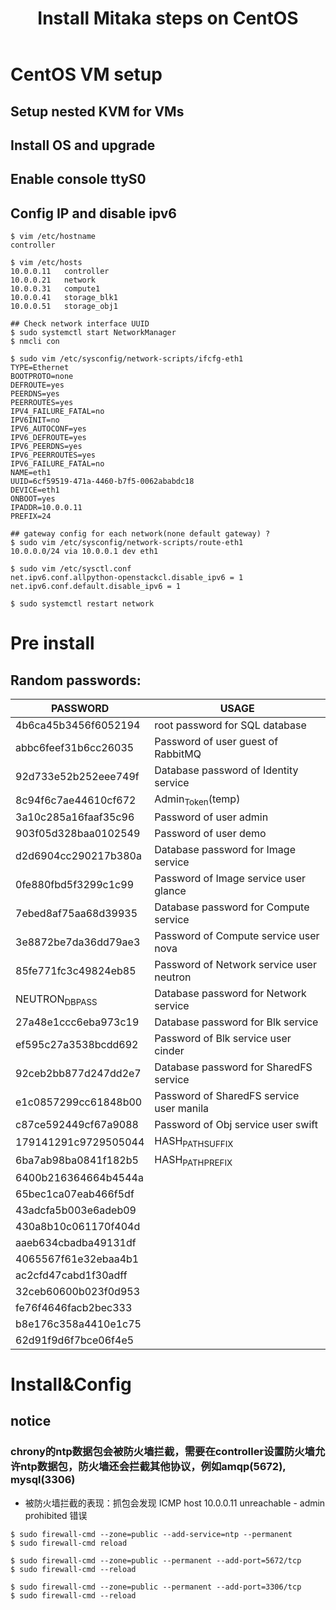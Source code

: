 #+TITLE: Install Mitaka steps on CentOS
#+OPTIONS: toc:2 (目录中只显示二级标题)
#+OPTIONS: toc:nil (无目录)

* CentOS VM setup
** Setup nested KVM for VMs
** Install OS and upgrade
** Enable console ttyS0
** Config IP and disable ipv6
#+BEGIN_EXAMPLE
$ vim /etc/hostname
controller

$ vim /etc/hosts
10.0.0.11   controller
10.0.0.21   network
10.0.0.31   compute1
10.0.0.41   storage_blk1
10.0.0.51   storage_obj1

## Check network interface UUID
$ sudo systemctl start NetworkManager
$ nmcli con

$ sudo vim /etc/sysconfig/network-scripts/ifcfg-eth1
TYPE=Ethernet
BOOTPROTO=none
DEFROUTE=yes
PEERDNS=yes
PEERROUTES=yes
IPV4_FAILURE_FATAL=no
IPV6INIT=no
IPV6_AUTOCONF=yes
IPV6_DEFROUTE=yes
IPV6_PEERDNS=yes
IPV6_PEERROUTES=yes
IPV6_FAILURE_FATAL=no
NAME=eth1
UUID=6cf59519-471a-4460-b7f5-0062ababdc18
DEVICE=eth1
ONBOOT=yes
IPADDR=10.0.0.11
PREFIX=24

## gateway config for each network(none default gateway) ?
$ sudo vim /etc/sysconfig/network-scripts/route-eth1
10.0.0.0/24 via 10.0.0.1 dev eth1

$ sudo vim /etc/sysctl.conf
net.ipv6.conf.allpython-openstackcl.disable_ipv6 = 1
net.ipv6.conf.default.disable_ipv6 = 1

$ sudo systemctl restart network
#+END_EXAMPLE

* Pre install
** Random passwords:
| *PASSWORD*           | *USAGE*                                  |
|----------------------+------------------------------------------|
| 4b6ca45b3456f6052194 | root password for SQL database           |
| abbc6feef31b6cc26035 | Password of user guest of RabbitMQ       |
| 92d733e52b252eee749f | Database password of Identity service    |
| 8c94f6c7ae44610cf672 | Admin_Token(temp)                        |
| 3a10c285a16faaf35c96 | Password of user admin                   |
| 903f05d328baa0102549 | Password of user demo                    |
| d2d6904cc290217b380a | Database password for Image service      |
| 0fe880fbd5f3299c1c99 | Password of Image service user glance    |
| 7ebed8af75aa68d39935 | Database password for Compute service    |
| 3e8872be7da36dd79ae3 | Password of Compute service user nova    |
| 85fe771fc3c49824eb85 | Password of Network service user neutron |
| NEUTRON_DBPASS       | Database password for Network service    |
| 27a48e1ccc6eba973c19 | Database password for Blk service        |
| ef595c27a3538bcdd692 | Password of Blk service user cinder      |
| 92ceb2bb877d247dd2e7 | Database password for SharedFS service   |
| e1c0857299cc61848b00 | Password of SharedFS service user manila |
| c87ce592449cf67a9088 | Password of Obj service user swift       |
| 179141291c9729505044 | HASH_PATH_SUFFIX                         |
| 6ba7ab98ba0841f182b5 | HASH_PATH_PREFIX                         |
| 6400b216364664b4544a |                                          |
| 65bec1ca07eab466f5df |                                          |
| 43adcfa5b003e6adeb09 |                                          |
| 430a8b10c061170f404d |                                          |
| aaeb634cbadba49131df |                                          |
| 4065567f61e32ebaa4b1 |                                          |
| ac2cfd47cabd1f30adff |                                          |
| 32ceb60600b023f0d953 |                                          |
| fe76f4646facb2bec333 |                                          |
| b8e176c358a4410e1c75 |                                          |
| 62d91f9d6f7bce06f4e5 |                                          |

* Install&Config
** notice
*** chrony的ntp数据包会被防火墙拦截，需要在controller设置防火墙允许ntp数据包，防火墙还会拦截其他协议，例如amqp(5672), mysql(3306)
- 被防火墙拦截的表现：抓包会发现 ICMP host 10.0.0.11 unreachable - admin prohibited 错误
#+BEGIN_EXAMPLE
$ sudo firewall-cmd --zone=public --add-service=ntp --permanent
$ sudo firewall-cmd reload

$ sudo firewall-cmd --zone=public --permanent --add-port=5672/tcp
$ sudo firewall-cmd --reload

$ sudo firewall-cmd --zone=public --permanent --add-port=3306/tcp
$ sudo firewall-cmd --reload
#+END_EXAMPLE
